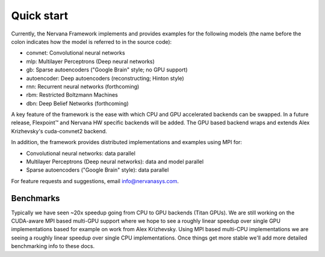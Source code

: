 .. ---------------------------------------------------------------------------
.. Copyright 2014 Nervana Systems Inc.  All rights reserved.
.. ---------------------------------------------------------------------------

Quick start
===========

Currently, the Nervana Framework implements and provides examples for the
following models (the name before the colon indicates how the model is referred
to in the source code):

* convnet: Convolutional neural networks
* mlp: Multilayer Perceptrons (Deep neural networks)
* gb: Sparse autoencoders ("Google Brain" style; no GPU support)
* autoencoder: Deep autoencoders (reconstructing; Hinton style)
* rnn: Recurrent neural networks (forthcoming)
* rbm: Restricted Boltzmann Machines
* dbn: Deep Belief Networks (forthcoming)

A key feature of the framework is the ease with which CPU and GPU accelerated
backends can be swapped. In a future release, Flexpoint™ and Nervana HW
specific backends will be added. The GPU based backend wraps and extends Alex
Krizhevsky's cuda-convnet2 backend.

In addition, the framework provides distributed implementations and examples
using MPI for:

* Convolutional neural networks: data parallel
* Multilayer Perceptrons (Deep neural networks): data and model parallel
* Sparse autoencoders ("Google Brain" style): data parallel

For feature requests and suggestions, email info@nervanasys.com.

Benchmarks
----------

Typically we have seen ~20x speedup going from CPU to GPU backends
(Titan GPUs). We are still working on the CUDA-aware MPI based multi-GPU
support where we hope to see a roughly linear speedup over single GPU
implementations based for example on work from Alex Krizhevsky. Using MPI
based multi-CPU implementations we are seeing a roughly linear speedup over
single CPU implementations. Once things get more stable we'll add more
detailed benchmarking info to these docs.
